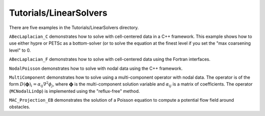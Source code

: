 .. role:: cpp(code)
   :language: c++

.. role:: fortran(code)
   :language: fortran

Tutorials/LinearSolvers
==========================

There are five examples in the Tutorials/LinearSolvers directory. 

``ABecLaplacian_C`` demonstrates how to solve with cell-centered data in a C++ framework.
This example shows how to use either hypre or PETSc as a bottom-solver (or to solve 
the equation at the finest level if you set the "max coarsening level" to 0.

``ABecLaplacian_F`` demonstrates how to solve with cell-centered data using the Fortran interfaces.

``NodalPoisson`` demonstrates how to solve with nodal data using the C++ framework.

``MultiComponent`` demonstrates how to solve using a multi-component operator with nodal data.
The operator is of the form :math:`D(\mathbf{\phi})_i = \alpha_{ij}\nabla^2\phi_j`, where :math:`\mathbf{\phi}` is the multi-component solution variable and :math:`\alpha_{ij}` is a matrix of coefficients.
The operator (``MCNodalLinOp``) is implemented using the "reflux-free" method. 

``MAC_Projection_EB`` demonstrates the solution of a Poisson equation
to compute a potential flow field around obstacles. 
